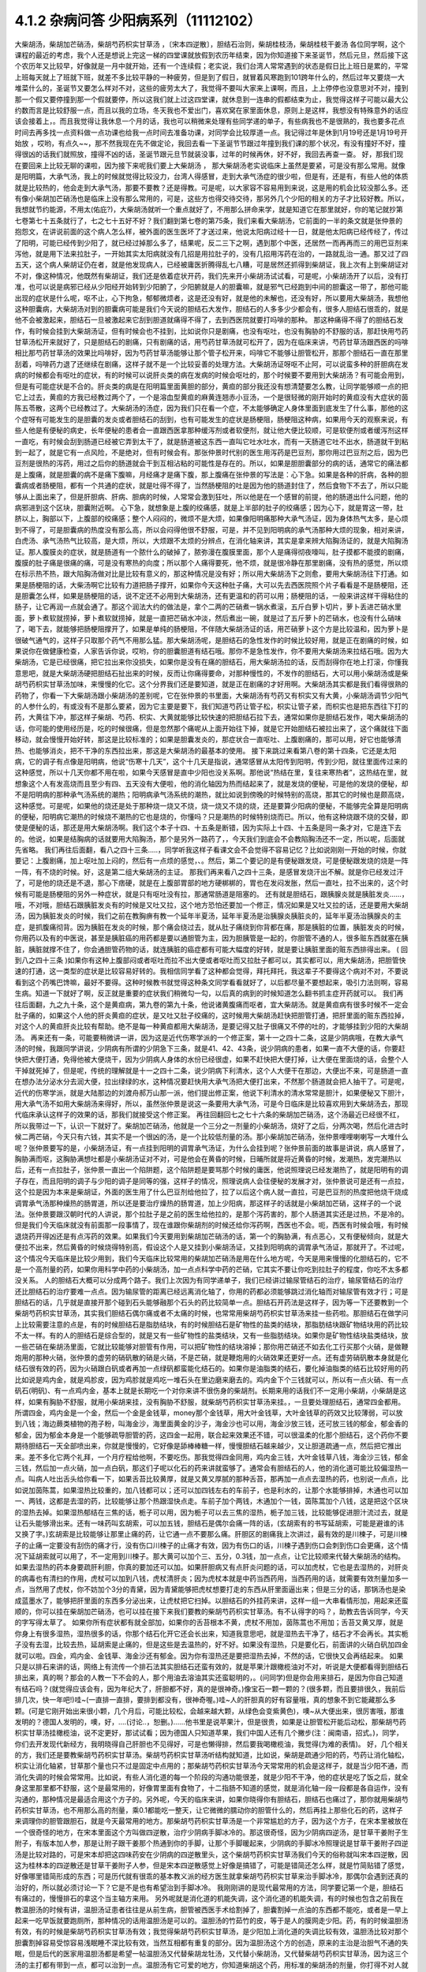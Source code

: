 4.1.2 杂病问答 少阳病系列（11112102）
=====================================

大柴胡汤，柴胡加芒硝汤，柴胡芍药枳实甘草汤 ，〔宋本四逆散〕，胆结石治则，柴胡桂枝汤，柴胡桂枝干姜汤
各位同学啊，这个课程的最近的考虑，我个人还是想说上完这一梯的四堂课就放假到农历年结束，因为你知道接下来圣诞节，然后元旦，然后接下这个农历年又比较早，好像就是一月中就开始，还有一个连续假；老实说，我们台湾人常常遇到的状态是假日比上班日是累的，平常上班每天就上了班就下班，就差不多比较平静的一种疲劳，但是到了假日，就冒着风寒跑到101跨年什么的，然后过年又要烧一大堆菜什么的，圣诞节又要怎么样对不对，这些的疲劳太大了，我觉得不要叫大家来上课啊，而且，上上停停也没意思对不对，撞到那一个假又要停撞到那一个假就要停，所以这我们就上过这四堂课，就休息到一连串的假都结束为止，我觉得这样子可能以最大公约数而言是比较舒服一点，而且以我的立场，冬天我也不爱出门，喜欢窝在家里面休息，原则上是这样，我想没有特殊意外的话应该会接着上，。而且我觉得让我休息一个月的话，我也可以稍微来处理有些同学递的单子，有些病我也不是很熟的，我也要多花点时间去再多找一点资料做一点功课也给我一点时间去准备功课，对同学会比较厚道一点。我记得过年是休到1月19号还是1月19号开始放 ，哎哟，有点久~~，那不然我现在先不做定论，我回去看一下圣诞节节跟过年撞到我们课的那个状况，有没有撞好不好，撞得很凶的话我们就照放，撞得不凶的话，圣诞节跟元旦节就装没事，过年的时候再休，好不好，我回去再查一查。
好，那我们现在要回来上比较无聊的课啦，因为接下来呢我们要上大柴胡汤 ， 那大柴胡汤老实说临床上虽然是要紧，可是没有那么常用。就像是阳明篇，大承气汤，我上的时候就觉得比较没力，台湾人得感冒，走到大承气汤症的很少啦，但是有，还是有，有些人他的体质就是比较热的，他会走到大承气汤，那要不要教？还是得教。可是呢，以大家容不容易用到来说，这是用的机会比较没那么多。还有像小柴胡加芒硝汤也是临床上没有那么常用的，可是，这些方也得交待交待，那另外几个少阳的相关的方子才比较好教。所以，我想就节约能源，不用太(佑庇?)，大柴胡汤就听一个重点就好了，不用那么拼命来学，就是知道它在那里就好，你的笔记就抄第七卷第七十五条就行了，七之七十五好不好？我们翻到第七卷的第75条，我们来看大柴胡汤，它前面的一半的条文就是张仲景的抱怨文，在讲说前面的这个病人怎么样，被外面的医生医坏了才送过来，他说太阳病过经十一日，就是他太阳病已经传经了，传过了阳明，可能已经传到少阳了，就已经过掉那么多了，结果呢，反二三下之啊，遇到那个中医，还居然一而再再而三的用巴豆剂来泻他，就是用下法来拉肚子，一开始其实太阳病就没有几招是用拉肚子的，没有几招用泻药在治的，一路就乱治一通。那又过了四五天，这个病人柴胡证仍在者，就是他发现病人，已经被庸医折腾得乱七八糟，可是居然还抓得到柴胡证，我上次有上到柴胡证对不对，像这种情况，他既然有柴胡证，我们还是依着症状开药，我们先来开小柴胡汤试试看，可是呢，小柴胡汤开了以后，没有打准，也可以说是病邪已经从少阳经开始转到少阳腑了，少阳腑就是人的胆囊嘛，就是邪气已经跑到中间的胆囊这一带了，那他可能出现的症状是什么呢，呕不止，心下拘急，郁郁微烦者，这是还没有好，就是他的未解也，还没有好，所以要用大柴胡汤，我想他这种胆囊病，大柴胡汤对到的胆囊病可能是我们今天说的胆结石大发作，胆结石的人多多少少都会有，很多人胆结石很乖的，就是他不会被激起来，胆结石一旦被激起来它刮到胆道就痛得不得了，去到西医院就要打吗啡的那种。
那这种痛得不得了的胆结石发作，有时候会挂到大柴胡汤证，但有时候会也不挂到，比如说你只是剧痛，也没有呕吐，也没有胸胁的不舒服的话，那赶快用芍药甘草汤松开来就好了，只是胆结石的剧痛，只有剧痛的话，用芍药甘草汤就可松开了，因为在临床来讲，芍药甘草汤跟西医的吗啡相比那芍药甘草汤的效果比吗啡好，因为芍药甘草汤能够让那个管子松开来，吗啡它不能够让胆管松开，那那个胆结石一直在那里刮着，吗啡药力退了还继续在剧痛，这样子就不是一个比较妥善的处理方法。大柴胡汤证呀呕不止阿，可以说蛮多种的肝胆病在发病的时候都会有呕吐的症状，有的时候可以说肝炎类的病在发病的时候会呕吐的，那个时候要不要用到大柴胡汤？有可能会用到，但是有可能症状是不合的。肝炎类的病是在阳明篇里面黄胆的部分，黄疸的部分我还没有想清楚要怎么教，让同学能够顺一点的把它上过去，黄疸的方我已经教过两个了，一个是溶血型黄疸的麻黄连翘赤小豆汤，一个是很轻微的刚开始时的黄疸没有大症状的茵陈五苓散，这两个已经教过了。大柴胡汤的汤症，因为我们只在看一个症，不太能够确定人身体里面到底发生了什么事，那他的这个症呀有可能发生的是胆囊的发炎或者胆结石的刮到，也有可能发生的症状是肠梗阻，肠梗阻这种病，如果用今天的观察来说，有些人他是有便秘的病史，长年便秘的患者会一直跟西医拿那种缓泻剂或者软便剂，就让他大便比较顺，可是软便剂或者缓泻剂这样一直吃，有时候会刮到肠道已经被它弄到太干了，就是肠道被这东西一直叫它吐水吐水，而有一天肠道它吐不出水，肠道就干到粘到一起了，就是它有一点风险，不是绝对，但有时候会有。那张仲景时代别的医生用泻药是巴豆剂，那你用过巴豆剂之后，因为巴豆剂是很热的泻药，用过之后你的肠道就会干到互相沾粘的可能性是存在的。所以，如果是胆胆囊部分的病的话，通常它的痛法都是上腹痛，就是胆囊的病不是痛下腹嘛，月经痛才是痛下腹，那上腹痛在张仲景的写法是：心下急。如果是各种的肝病，各种的胆囊病或者肠梗阻，都有一个共通的症状，就是吐得不得了，当然肠梗阻的吐是因为他的肠道封住了，然后食物下不去了，所以只能够从上面出来了，但是肝胆病、肝病、胆病的时候，人常常会激到狂吐，所以他是在一个感冒的前提，他的肠道出什么问题，他的病邪进到这个区块，胆囊附近啊。
心下急，就想象是上腹的绞痛感，就是上半部的肚子的绞痛感；因为心下，就是胃这一带，肚脐以上，胸部以下，上腹部的绞痛感；整个人闷闷的，微烦不是大烦，如果像阳明痛那种大承气汤证，因为身体热气太多，是心烦到不得了，可是胆囊病的热度没有那么高，所以会闷得他很不舒服，可是，并不见到阳明病的承气汤那种大烦的现象，相对来讲，白虎汤、承气汤热气比较高，是大烦，所以，大烦跟不太烦的分辨点，在消化轴来讲，其实是拿来辨大陷胸汤证的，就是大陷胸汤证。那人腹膜炎的症状，就是肠道有一个脓什么的破掉了，脓弥漫在腹膜里面，那个人是痛得彻夜嚎叫，肚子摸都不能摸的剧痛，腹膜的肚子痛是很痛的痛，可是没有寒热的向度；所以那个人痛得要死，他不烦，就是很冷静在那里剧痛，没有热的感觉，所以烦在标示热不热，跟大陷胸汤做对比是比较有意义的，那这种情况是没有好；所以用大柴胡汤下之则愈，要用大柴胡汤往下打通。如果是肠梗阻的话，大柴汤啊它比较有力道把肠子撑开，如果你今天这种肚子痛，大可以先去西医院照个片子看看是不是肠梗阻，还是胆囊怎么样，如果是肠梗阻的话，说不定还不必用到大柴胡汤，还有更温和的药可以用；肠梗阻的话，一般来讲这样干得粘住的肠子，让它再润一点就会通了。那这个润法大约的做法是，拿个二两的芒硝煮一锅水煮滚，五斤白萝卜切片，萝卜丢进芒硝水里面，萝卜煮软就捞掉，萝卜煮软就捞掉，就是一直把芒硝水冲淡，然后煮出一碗，就是过了五斤萝卜的芒硝水，也没有什么硝味了，喝下去，就能够把肠梗阻撑开了，如果是单纯的肠梗阻，不伴随大柴胡汤证的话，用芒硝萝卜这个方是比较温和，因为萝卜是很破气通气的，这样子只取那个药气不用那么猛。那大柴胡汤呢，是胆结石的急性发作的时候比较好用，就是正在剧痛的时候，如果说你在做健康检查，人家告诉你说，哎哟，你的胆囊胆道有结石哦。那你不是急性发作，你不要用大柴胡汤来拉结石哦。因为大柴胡汤，它是已经很痛，把它拉出来你没损失，如果你是没有在痛的胆结石，用大柴胡汤拉的话，反而刮得你在地上打滚，你懂我意思吧，就是大柴胡汤硬把胆结石扯出来的时候，反而让你痛得要命，对那种慢性的，不发作的胆结石，大可以用小柴胡汤或是柴胡芍药枳实甘草汤加味，来慢慢的化它。这个分界我们还是要知道，就是正在剧痛的才好用啊。大柴胡汤其实都是我们看得很熟的药物了，你看一下大柴胡汤跟小柴胡汤的差别呢，它在张仲景的书里面，大柴胡汤有芍药又有枳实又有大黄，小柴胡汤调节少阳气的人参什么的，有或没有不是那么要紧，因为它主要是要下，我们知道芍药让管子松，枳实让管子紧，而枳实也是把东西往下打的药，大黄往下冲，那这样子柴胡、芍药、枳实、大黄就能够比较快速的把胆结石拉下去，通常如果你是胆结石发作，喝大柴胡汤的话，你可能的使用经历是，吃的时候很痛，但是忽然那个痛呢从上面开始往下掉，就是它开始胆结石被拉出来了，这个痛就往下面移动，就会慢慢开始好转，那这是比较标准的；如果是胆囊发炎的，那症状合一直呕吐、上腹剧痛的，那可以用，好它也能够清热、也能够消炎，把不干净的东西拉出来，那这是大柴胡汤的最基本的使用。
接下来跳过来看第八卷的第十四条，它还是太阳病，它的调子有点像是阳明病，他说“伤寒十几天”，这个十几天是指说，通常感冒从太阳传到阳明，传到少阳，就往里面传过来的这种感觉，所以十几天你都不用在啦，如果今天感冒是直中少阳也没关系啊。那他说“热结在里，复往来寒热者”，这热结在里，就想象这个人有发高烧而且至少有四、五天没有大便啦，他的消化轴因为热而结起来了，就是发烧的便秘，可是他的发烧的便秘，却不是阳明病的那种承气汤系统的潮热；阳明病承气汤系统的潮热，就比如说到傍晚的时候特别的高烧，那其它的时候也是颇高烧，这种感觉。可是呢，如果他的烧还是处于那种烧一烧又不烧，烧一烧又不烧的烧，还是要算少阳病的便秘，不能够完全算是阳明病的便秘，阳明病它潮热的时候烧不潮热的它也是烧的，你懂吗？只是潮热的时候特别烧而已。所以，他有这种烧跟不烧的交替，即使是便秘的话，那还是用大柴胡汤啊。我们这个本子十四、十五条是断错，因为实际上十四、十五条是同一条才对，它是连下去的。他说，如果是结胸病的话就要用大陷胸汤，那个是另外一路药了，，今天我们到底会不会教陷胸汤还不一定，所以呢，后面就先省略。
我们再往后面翻，看八之四十三条…..，同学听我这样子看课文会不会觉得不容易记忆？比如说刚刚一开始的时候，你就要记：上腹剧痛，加上呕吐加上闷的，然后有一点烦的感觉，、。然后，第二个要记的是有便秘跟发烧，可是便秘跟发烧的烧是一阵一阵，有不烧的时候。好，这是第二组大柴胡汤的主证。
那我们再来看八之四十三条，是感冒发烧汗出不解。就是你已经发过汗了，可是他的烧还是不退，那心下痞硬，就是在上腹部胃部的地方硬梆梆的，胃也在发闷发胀，然后一直吐，拉不出来的，这个时候有可能是肠梗阻的另外一种症状，就是只有呕吐没有拉，那通常肠道是阻塞的。
还有就是胆结石，跟胰腺炎就是胰脏发炎……，哦，不对哦，胆结石跟胰脏发炎有的时候是又吐又拉，这个地方恐怕还要加一个修正，情况如果是又吐又拉的话，还是要用大柴胡汤，因为胰脏发炎的时候，我们之前在教胸痹有教一个延年半夏汤，延年半夏汤是治胰腺炎胰脏炎的，延年半夏汤治胰腺炎的主症，是抓腹痛彻背。因为胰脏在发炎的时候，那个痛会绕过去，就从肚子痛绕到你背都在痛，那是胰脏的位置，胰脏发炎的时候，你用药以及有的中医说，甚至是胰脏癌的用药都是要以通胆管为主，因为胆胰管是一起的，你胆管不通的人，很多赃东西就塞在胰脏，胰脏就撑不住了，你会通胆管药物的话，就连胰脏的癌症都有可能大幅度的好转，就是要让胰脏里面的赃东西排得出来。
( 回到八之四十三条 )如果你有这种上腹部闷或者呕吐而拉不出大便或者呕吐而又拉肚子都可以，其实都可以，用大柴胡汤，把胆管快速的打通，这一类型的症状是比较容易好转的。我相信同学看了这种都会觉得，拜托拜托，我这辈子不要得这个病对不对，不要说看到这个药嘴巴馋嘛，最好不要得。这种时候教书就觉得这种条文同学看看就好了，以后都尽量不要想起来，吸引力法则啊，容易生病。知道一下就好了啊，反正就是重要的症状我们稍微勾一勾，以后真的病到的时候知道怎么翻书抓主症开药就可以。
我们再往后面翻，九之九十条，这个是黄疸病，第九卷的第九十条，他说诸黄腹痛而呕者，宜大柴胡汤。就是黄疸病有很多时候不一定会肚子痛的，如果这个人他的肝炎黄疸的症状，是又吐又肚子绞痛的，这时候用大柴胡汤赶快把胆管打通，把肝里面的赃东西拉掉，对这个人的黄疸肝炎比较有帮助。绝不是每一种黄疸都用大柴胡汤，是要记得又肚子很痛又不停的吐的，才能够挂到少阳的大柴胡汤。
再来还有一条，可能要稍微讲一讲，因为这是近代伤寒学派的一个修正案，第十一之四十二条，这是少阴病哦，在教大承气汤的时候，我跟同学讲说，少阴病有所谓的少阴急下三条，就是41、42、43条，说少阴病的患者，如果一直不大便的话，你要赶快把大便打通，免得他被大便烧干，因为少阴病人身体的水份已经很虚，如果不赶快把大便打掉，让大便在里面烧的话，会整个人干掉就死掉了，但是呢，传统的理解就是十一之四十二条，说少阴病下利清水，这个人大便干在那边，大便出不来，可是肠道一直在想办法分泌水分去润大便，拉出绿绿的水，这种情况要赶快用大承气汤把大便打出来，不然那个肠道就会把人抽干了。可是呢，近代的伤寒学派，就是大陆那边的刘渡舟郝万山那一派，他们提出修正案，他说下利清水的清水常常是胆汁，如果便秘又下胆汁，用大承气汤不如用大柴胡汤来得好，所以，虽然张仲景是说这一条要用大承气汤，可是今日临床是比较喜欢用到大柴胡汤去，那现代临床承认这样子的效果的话，那我们就接受这个修正案。
再往回翻回七之七十六条的柴胡加芒硝汤，这个汤最近已经很不红，所以我带过一下，认识一下就好了。柴胡加芒硝汤，他就是一个三分之一剂量的小柴胡汤，烧好了之后，分两次喝，然后化进古时候二两芒硝，今天只有六钱，其实不是一个很凶的汤，是一个比较低剂量的汤。那小柴胡加芒硝汤，张仲景哩哩喇喇写一大堆什么呢？张仲景要写的是，小柴胡汤证，有一点挂到阳明的调胃承气汤证，为什么会挂到呢？张仲景前面的故事是讲说，病人感冒了，胸胁满而呕，这胸胁满想吐都是小柴胡汤证对不对，可是他会在黄昏的时候，日晡所就是将近黄昏的时候，发潮热，发完潮热以后，还有一点拉肚子，张仲景一直出一个陷阱题，这个陷阱题是要骂那个时候的庸医，他说照理说已经发潮热了，就是阳明有的调子存在，而且阳明的调子与少阳的调子是同等的强，这样子的情况，照理说病人会往便秘的发展才对，张仲景说可是还有一点拉，这个拉是因为本来是柴胡证，外面的医生用了什么巴豆剂给他拉了，拉了以后这个病人就一直拉，可是巴豆剂的热度把他烧干烧成调胃承气汤那种燥热的肠胃道，所以还是要治疗燥热的肠胃道，加上少阳病，那这样子的话就是小柴胡加芒硝，这样子的一个说法。张仲景要跟汉朝时代的人讲说，那个拉肚子是之前的医生给他拉的，是那个泻药害的，那个人肠道其实还是过热，不是冷的。但是我们今天临床就没有前面那一段事情了，现在谁跟你柴胡剂的时候还给你泻药啊，西医也不会。呃，西医有时候会哦，有时候退烧药开得凶还是有点泻药的效果。如果我们今天要用到柴胡加芒硝汤的话，第一个的胸胁满，有点恶心，又有便秘倾向，就是大便拉不出来，然后黄昏的时候烧得特别高，假设这个人是又挂到小柴胡汤证，又挂到阳明病的调胃承气汤证，那就开了。不过呢，这个情况今天临床是比较少用到，我们今天临床比较常用的柴胡加芒硝汤是用在什么地方呢，今天是用来慢慢的化胆结石的，它不是一个高剂量的药，如果你用科学中药的小柴胡汤，加一点点科学中药的芒硝，它其实不要让你吃到拉肚子的程度，你吃不太多都没关系。
人的胆结石大概可以分成两个路子。我们上次因为有同学递单子，我们已经讲过输尿管结石的治疗，输尿管结石的治疗还比胆结石的治疗要难一点点。因为输尿管的距离已经远离消化轴了，你用的药都必须能够跳过消化轴而对输尿管有效才行；可是胆结石的话，几乎就是直接开那个碰到石头能够融那个石头的药比较简单一点。胆结石开药法是这样子，因为等一下还要教到一个柴胡芍药枳实甘草汤，其实我们胆结石偶尔痛或者不太痛的时候，也常常用柴胡芍药枳实甘草汤来挂一些药啦。那胆结石在做学问上比较需要注意的点是，有的时候胆结石是脂肪结块，有的时候胆结石是矿物性的盐类的结块，那脂肪结块跟矿物结块用的药比较不太一样。有的人的胆结石是综合型的，就是又有一些矿物性的盐类结块，又有一些脂肪结块。如果你是矿物性结块盐类结块，放一些芒硝在柴胡汤里面，它就比较能够对胆管有作用，可以把矿物性的结块溶掉；那你用芒硝还不如去化工行买那个火硝，是做鞭炮用的那种火硝，张仲景的虚劳的硝矾散的硝是火硝，不是芒硝，就是鞭炮用的火硝效果还更好一点。还有虚劳硝矾散本身就是化结石很有效的药，因为火硝跟白矾或者再加一点绿矾都蛮能化结石的。如果你是油脂类的结石，要化掉油脂类的结石比较好用的药比如说是鸡内金，就是鸡胗皮，因为鸡胗就是鸡吃一堆石头在里边磨来磨去的。鸡内金下个三钱就可以，所以有一点火硝、有一点矾石(明矾)、有一点鸡内金，基本上就是长期吃一个对你来讲不很伤身的柴胡剂。长期来用的话我们不一定用小柴胡，小柴胡是这样，如果有胸胁不舒服，就用小柴胡来挂，没有胸胁不舒服，就柴胡芍药枳实甘草汤来挂。，一旦要处理胆结石，通常四金都用。所谓四金，鸡内金是一个金，然后一个金是金钱草，money那个金钱草，用大叶金钱草，大叶金钱草的药效又比较薄弱，可以放到八钱；海边蕨类植物的孢子粉，叫海金沙，海里面黄金的沙子，海金沙也可以用，海金沙放三钱，还可放三钱的郁金，郁金香的郁金，因为郁金本身是一个能够疏导胆管的药，这四金一起用，联合起来效果还不错，可以很温柔的化那个胆结石，这个药你不要期待胆结石一天全部喷出来，你就是慢慢的，它好像是舔棒棒糖一样，慢慢胆结石越来越少，又让胆道疏通一点，然后把它推出来。差不多化它两个礼拜，一个月疗程给他啊，不要吃伤。那我觉得四金同用，鸡内金三钱，大叶金钱草八钱，海金沙三钱，郁金三钱，然后加一点火硝，加一点白矾，那这们子呢以化石的药来讲就蛮够了。通常会有胆结石的人，他的消化道可能比较偏湿热一点。叫病人吐出舌头给你看一下，如果舌苔比较黄厚，就是又黄又厚腻的那种舌苔，那再加一点点去湿热的药，也别说一点点，比如说加茵陈蒿，如果湿热比较重的，加八钱都可以；还可以加四钱左右的车前子，也是利水的，让那个水能够排掉，木通也可以加一、两钱，这都是去湿的药，比较能够让那个热跟湿快点走。车前子加个两钱，木通加个一钱，茵陈蒿加个八钱，这是把这个区块的湿热去掉。如果湿热郁结在三焦的话，栀子可以用，因为栀子可以去三焦的湿热，栀子加三钱，比较能够促进胆汁流过去，就是让石头能够滑出来。还有一味药叫玄胡索，可以加五钱，胆结石是偶尔会痛一阵的话，(玄胡索有的书写延胡索，可能是避谁的讳又换了字。)玄胡索是比较能够让那里止痛的药，让它通一点不要那么痛。肝胆区的剧痛我上次讲过，最有效的是川楝子，可是川楝子的止痛一定要没有刮伤的痛才行，没有伤口川楝子的止痛才有效，因为有伤口的话，川楝子遇到伤口会刺到伤口会更痛，这个情况下延胡索就可以用了，不一定用到川楝子。那大黄可以加个三、五分，0.3钱，加一点点，让它比较顺来代替大柴胡汤的结构。如果去湿热的药本身要疏肝利胆，你真的要加还可以加。如果肝胆病又有点肝炎问题的话，可以加虎杖，它也是去湿热的，对肝炎的病毒也有清扫的作用，虎杖可以加到八钱，虎杖清肝炎；因为虎杖本就是中药当西药用，当西药用的话，就需要有效剂量加多一点，当然用了虎杖，你不妨加个3分的青黛，因为青黛能够把虎杖想要打走的东西从肝里面逼出来；但是三分的话，那锅汤也是染成蓝墨水了，能够把肝里面的东西多分泌出来，让虎杖把它扫掉。以胆结石的外挂药来讲，这样一组一大串看情形加，用起来还蛮顺的，你可以挂在柴胡加芒硝汤，也可以挂在接下来我们要教的柴胡芍药枳实甘草汤。有不认得字的吗？，助教去告诉同学，今天的字写得太草了。
如果你所有症状都有就全部加，如果你的舌苔根本不黄，虎杖不用加，茵陈蒿也不用加；舌苔又黄又厚，就是你身上有很多湿热，湿热很多的话，你那个结石化开它还会长出来，知道我意思吧，就是湿热去干净了，结石才不会再长。其实栀子没有去湿，比较去热，延胡索是止痛的，但是这些是去温热的，好不好。如果没有湿热，只是要化石，前面讲的火硝白矾加四金就可以啦。四金，鸡内金、金钱草、海金沙还有郁金。因为你有湿热还是要把湿热去掉，不然的话，它很快又会再结起来。
如果只是以排石来讲的话，网络上有流传一个排石法其实胆结石还蛮有效的，就是苹果汁跟橄榄油对不对，听说是大便都看得到胆结石排出来，真的啊？那会的人教一下不会的人，那个用油去溶油其实还蛮聪明的，。(问同学)但是你会用来排石，是因为你自己知道有结石吗？(就觉得应该会有，因为年纪大了，肝胆都不好，真的是很神奇。)像宝石一颗一颗的？(很多颗，而且要排很久，我前后排几次，快一年吧!)哇~(一直排一直排，要排到都没有，很神奇喔。)哇~人的肝胆真的好有容量哦，真的想象不到它能藏那么多颗。(可是它刚开始出来很小颗，几个月后，可能比较松，会越来越大颗，从绿色会变紫黄色)，噢~从大便出来，很厉害哦，那谁发明的？德国人发明的，噢，好，….(讨论..，恕删。)……他书里是说苹果汁，但是很贵，如果是让胆管松开能后动松，那柴胡芍药枳实甘草汤挂橄榄油，说不定更好，那试试看；因为德国人只知道苹果，我们中国人还有几个撇步(注：闽南语，招式。)，同学，你们去开发现代新经方，我明晓得自己肝胆也不见得好，可是也懒得排，然后要我喝橄榄油，我觉得(为难的表情)。
好，几个相关的方，我们还是要教柴胡芍药枳实甘草汤。柴胡芍药枳实甘草汤听结构就知道，比如说，柴胡是疏通少阳的药，芍药让消化轴松，枳实让消化轴紧，甘草那个量也只不过是固定中点用的；那柴胡芍药枳实甘草汤今天常常用的机会是这样子，就是当少阳不通，而消化失调的时候会常常用。比如说，有些人消化道的每一个阶段的沟通功能很差，就是少阳不干净，他的症状是吃了饭之后，就全身这里那里都不舒服，这个是最常用的，好像胃里面有食物了，十二指肠不知道的感觉，就是消化轴一段一段都是各自运作，没有沟通的，那种情况是最适合用这个方子的。另外呢，今天的临床来讲，如果你晓得你有胆结石，胆结石也痛过了，那你就用柴胡芍药枳实甘草汤，也不用那么高的剂量，乘0.1都能吃一整天，让它微微的臑动你的胆管什么的，然后再挂上那些化石的药，这样子来调理你的胆管跟胆石，就是今天最常用的地方。那柴胡芍药枳实甘草汤是一个非常尴尬的方子，因为这个方子，在宋本里被放在一个很奇怪的地方，在宋本里面这个方叫做四逆散，治疗少阴病手脚冰冷的。那这很奇怪，因为少阴病四逆汤，是甘草干姜附子生附子，有版本加人参，那是让附子跟干姜那个热通到你的手脚，让那个手脚暖起来，少阴病的手脚冰冷照理说是甘草干姜附子四逆汤是比较对路的，可是宋本却把这四味药安在少阴病的四逆散里头，这个柴胡芍药枳实甘草汤我们今天的俗称就叫宋本四逆散，因这为桂林本的四逆散还是甘草干姜附子人参，但是宋本四逆散感觉上好像是搞错了，可能是错简还怎么样，就是竹简贴错了感觉，好像哪里错简形成的东西；可是历代就有很乖的基本教义派的经方医生就拿柴胡芍药枳实甘草来治手脚冰冷，那偶尔会遇到还真的治好的，所以就必须讨论一下？它是不是也有希望治到手脚冰冷。
我刚刚讲的是现代最常用的方法，同学要记第一个是，胆结石有痛过的，慢慢排石的拿这个当主轴方来用。
另外呢就是消化道的机能失调，这个消化道的机能失调，有的时候也包含之前我在教温胆汤的时候有讲，温胆汤证患者往往是从前生病，胆管被西医手术给割掉了，胆囊割掉一点油的东西都不能吃，或者是一早上起来一吃早饭就要跑厕所，那种情况的话用温胆汤是可以的。温胆汤的竹茹竹的皮，等于是人的膜网走少阳。药，有的时候温胆汤有效，有的时候是柴胡芍药枳实甘草汤有效；我觉得柴胡芍药枳实甘草汤，是少阳加上消化道的失调比较有效，温胆汤比较对那个胆囊割掉容易受惊容易浅眠睡不深比较有效，当然互相都有重复的部分。因为温胆汤这个方的创造，原来的主治是治胆气不通的失眠，但是后代的医家用温胆汤都是希望一帖温胆汤又代替柴胡龙牡汤，又代替小柴胡汤，又代替柴胡芍药枳实甘草汤，因为这三个汤的主打都有带到一点，都可以治到一点。温胆汤有它可爱的地方，你知道柴胡这个药，用标准的柴胡汤的剂量，你打得不对人就血虚了；可是温胆汤你长年累月吃你吃不伤，竹皮还是比较温和，所以后代的医生会想让温胆汤来代替柴龙牡，代替小柴是情有可能的啦。如果回到古方，确确实实消化轴的机能讯息失调，标准方还是柴胡芍药枳实甘草汤。
这个汤啊在古书里头怎么用的？先看到第五卷的四十一条。第五卷是伤风病，就是被风吹伤的病，这个风呢如果吹伤到你的少阳，少阳经就会被风气纠结起来，那不是感冒，但是用方还是用少阳的方，他这一条前半段是说你被风吹了，头痛、多汗又怕风，腋下痛，转一转身更难过，脉又浮弦，又跳得很快，这是风邪直接打到你的肝了，肝被风吹伤，是用小柴胡汤从少阳把吹到肝的风邪拉出去；如果留于腑，就是风邪吹到肝之后，这个肝有的时候会有点狡猾，就像我爸爸一样，我爸爸在管医院，当年在那个医政处的时候，每次有记者来采访什么丑闻，就找一个同事说，你很能干你去挡!抓着他手下人丢出去当炮灰，肝有时候会说我不要受邪，就把胆抓出来挡，就会把邪气逼到胆那边让胆去吃苦受罪，那风邪被肝踢到胆，让胆接受，就会留于胆腑，留于腑就是被肝踢到胆那边去了；这时候就会口苦、呕逆、腹胀、嘴巴苦，发恶心，肚子发账，而且擅叹息，胆囊病的柴芍枳草汤证，那人很容易( 唉～)会深深的叹一口气，所以如果你发现自己是莫名其妙的很喜欢这样的（唉～），就像我们家莹莹从前那个男朋友，非常能干，他看莹莹是百般不顺眼，每次看着这个女生，看看她五分钟就（唉～），我觉得他已经，因为他对他女朋友不满已经弄到胆受伤了，那我觉得就有这个主证，就消化轴的不调，加上很容易想要叹气，那主证就齐全了，就可以煮柴胡芍药枳实甘草汤，把胆气顺一顺。
另外呢，比较标准的少阳腑病，我们跳过来看第十卷少阳篇的第五条说，少阳病啊，本来感冒传到少阳了，他说气上逆，就是少阳病的人都有点发恶心，现在是胁下痛，身体侧面发痛，而且严重的时候会呕吐，这种胁下剧痛，一直要呕吐的感觉，不见得是小柴胡，其实柴胡芍药枳实甘草汤也可以看成小柴胡的加减没有关系；但是小柴胡汤的柴胡证是挂到三焦、淋巴，沿着胆经挂到耳朵旁边，然后挂到人的脑下垂体下视丘，所以柴胡证的感觉是比较感觉少阳经在病，就是一阵发烧啊然后什么胸胁侧面不舒服。可是如果胸胁侧面的痛，不舒服的感觉已经是到中间轴的那种不舒服了，而发烧感已经没有那么明显了，那可能已经归并到少阳腑这边来了，已经到中间轴了；这个时候，就用柴胡芍药枳实甘草汤，比较作用在中间轴，只是大概讲一讲，因为这一条临床上面很少用到。因为这条刚好也是桂林本独有的条文，所以也是民国初年才出土的，本来宋本四逆散是治手脚冰冷的，可是柴胡芍药枳实甘草汤，到底能不能治手脚冰冷呢？我想标准的少阴病的手脚冰泠，不能用。那个是身体没有阳气，所以要附子干姜补阳气才会暖回来的，那个不算。但是有一种手脚冰冷，是肝胆之气郁结，造成气不通的手脚冰冷，那个是有用的。那肝胆之气郁结的手脚冰冷，首先他的脉大概左右手的脉都还蛮弦的，就是弦脉是少阳脉，就是你手脚冰冷是弦脉；然后呢，你手脚冰冷吃了标准的方，比如说四逆汤或者是当归四逆汤都没有好转，那你就要想手脚冰冷可能是肝胆之气郁结造成的手脚冰冷，这时候吃宋本四逆散就会有效。它把闷住的肝胆之气疏导之后就会有效。当然整个柴胡系的药，什么小柴胡汤呀，柴胡芍药枳实甘草汤呀，或者是柴胡龙骨牡蛎汤呢，今天的临床常常会治到男人的性无能，就是说肝胆之气郁结了，整个气就憋在那边卡住了，所以男人那方面的功能就不行了。所以如果你遇到男人性功能的问题，如果他的肾脉很虚的话，你可以补肾，他的脉是一片弦脉的话，那可能是肝胆之气郁结，经络不通造成的，这样的比例还不算少，所以姑且说一说。气郁造成的手脚冰冷呢，可能不是单纯的发冷，在发冷的里面你会感觉有发麻或发痛的感觉，就是微微的有一点麻痛的感觉，如果有麻痛的感觉，你就要把一下，哎哟，这个脉是不是偏弦，如果是的话，就用宋本四逆散来疏胆肝之气，那手脚冰泠比较容易好起来。
接下来我还想教两个方，可是时间上面有一点小尴尬，还是少阳的方，就是柴胡桂枝干姜汤跟柴胡桂枝汤这两个方。上课时间还剩五分钟，我教这两个方可能用到十几分钟(生…)没关系的意思的是可以下课还是可以继续？讲完好了，今天把少阳的部分解决掉的话，我下个礼拜就可以从咳嗽篇开始教，大家就会觉得比较轻松。
柴胡桂枝汤之前我在教更年期的时候有抄过方了，那柴胡桂枝汤呢就是柴胡汤跟桂枝汤开在一起要把重复的药拿掉，对不对，就是什么甘草有两倍、生姜有两倍、红枣有两倍，那就放一分就好了，这个是柴胡桂枝汤。那柴胡桂枝汤，它的剂量没有到柴胡桂枝干姜汤那么高，比如说柴胡桂枝干姜汤一碗的柴胡是八钱的话，那柴胡桂枝汤的一碗的柴胡只有到四钱，就是剂量要减半。柴胡桂枝干姜汤的结构没有那么往少阳，而是有一点厥阴。怎么讲呢，张仲景的药法一直有一个两面性，就是如果你感冒，是又有少阳病又有太阳病，你可能会柴胡汤跟桂枝汤同用，就是少阳又有怕冷的现象，那你加点桂枝，就是又走少阳又走太阳嘛。可是，换个角度来讲，张仲景的厥阴病的方常常是以桂枝为主轴的，我们说过桂枝能把风气疏散，所以它等于是一个疏导厥阴的药，当一个方子里面又有柴胡又有桂枝，以后代医派的思考，会觉得有柴胡又有桂枝的药是又走少阳又走太阳。，可是如果我们回归到张仲景的药法，有柴胡又有桂枝的药就可能是又走少阳又走厥阴，认知上是不一样，就是两种观念同时存在，并存不悖并没有太大的矛盾，有的时候用到这个面向，有的时候用到那个面向。我先大概的说一下柴胡桂枝汤这个结构，它的作用比较是疏导肝气，而需要疏导的肝气它所呈现的现象，主要是胸口胁肋的梗痛，或者是手脚的酸痛，就是手脚酸，酸到一直要甩手甩腿的酸，很可能是肝气郁结的酸，那种要用柴胡桂枝汤。柴胡桂枝干姜汤呢，它的作用范围是相当偏向中轴的，就是柴胡桂枝汤固然有梗痛的感觉，就是肝气梗到那种痛感，可是柴胡桂枝干姜汤能够挂到的临床现象常常是，真的在身体这个地方有结块。比如开始有肝癌或者是肝硬化，肝胆之气的郁结开始要转肝硬化或者是转癌症的时候，就常常会过到柴胡桂枝干姜汤的证，所以柴胡桂枝汤比较是疏导外开的，那柴胡桂枝干姜汤的疏导比较是打内战的，这大范围的认识先有。
我们先来看大家比较不熟的柴胡桂枝干姜汤，比较打内战的这个。先翻到八之二十六条，天啊，我是不能嫌你们翻得慢，连我都翻来翻去找不到。
他说伤寒五六日，感冒有一阵了，已发汗而复下之，被庸医发过汗又被庸医拉过肚子，那是什么意思呢？发了汗可能人虚一点，拉了肚子就又更虚一点，然后他的症状他说胸胁满微结，那「满」
在伤寒论里可以念闷，整个胸口肋骨发闷，有一点微结。这个微结如果以临床主症来讲的话，常常西医的检测是验得到有肝癌或者是肝硬化。以中医来讲，就是可以摸得到上腹部哪里有突突的块状这种感觉。那小便不利，其实小便不利哦，没有那么的严重；那渴而不呕，渴而不呕的话就是依照小柴胡汤加减法。那柴胡桂枝干姜汤，一旦有不呕但是口渴的话，张仲景的药法就是去半夏加瓜蒌根，所以里面有瓜蒌根，瓜蒌根可以让胃比较清凉比较滋润。但头汗出往来寒热，但头汗出的意思就是人的三焦是不通的，那三焦淋巴这边被邪气塞住不通的时候，人的这一块，脖子以下都出不了汗；脖子以上出得了汗，是因为脖子以上是诸阳之会，六条阳经都上头，所以还有力道出汗；脖子以下三焦水道闷住了，所以就出不了汗的，所以需要用到瓜蒌根一个凉润的角度，跟着柴胡去开三焦。那往来寒热心烦者，他说此未解也，宜柴胡桂枝干姜汤。这个方子呢，简单来说，有柴胡，有甘草，这是柴胡汤结构会有的，那看看别的部分，柴胡桂枝同用在这里呢，桂枝也不是在打什么太阳病，柴胡加桂枝的时候，那个力道会有一点偏到厥阴去，就是说这个方子因为有桂枝，它的药效会从肝脏连到胆这个地方，就是有挂到肝那边。这边瓜蒌根四两跟干姜二两，今天临床用的话，瓜蒌根跟干姜差不多，因为我们今天人脾胃比较虚，瓜蒌根太凉了，干姜要暖回来。那牡蛎二两，牡蛎壳是用来治疗身体里面哪里有结块结坨比较有用的药物，这样的药物结构它在治什么呢？看张仲景这个主症，后代伤寒的研究者说，这个人的体质是胆热脾寒的体质，就他的胆经少阳区还是热的，可是他的脾胃脾脏已经寒掉了。所以瓜蒌根是可以去胃热的，可是干姜是暖脾的，什么样的人会胆热而脾寒，甚至可以说是胃热而脾寒呢？，(老师，你说胆热还是胃热？)胆跟胃都偏热，因为黄芩跟柴胡是清胆热的，瓜蒌根是消胃热的，可是干姜是暖脾的，好像有一点矛盾，好像消化轴的某一个部分还在热，可是有一个部分已经冷掉了，这样的情况。近代其实这个方子本来很不红的，桂枝柴胡干姜汤在中医的医疗史上，已经几百年大家都很少用了，一直到近代，应该是北京那里吧，有一天陈慎吾老教授对刘渡舟老教授说了一句话，他说柴胡桂枝干姜汤，应该可以治少阳病而带阴症急转，就是少阳病的结构开始往三阴病掉下去，其实少阳病往三阴病掉的情况是很多的，如果你对到今天的疾病，什么时候它的主症才会出现呢？从脂肪肝转肝硬化的时候，从B肝变成肝癌的时候就会出现，就是所谓的少阳病开始要转阴证，如果我们用陈慎吾老教授的阴证机转来说的话，通常少阳病的主症框，肝胆不好的人总是有点发恶心，胸胁闷不舒服，脉偏弦也是通常会有的；要开始转阴要大坏的时候，通常会有几个情况出现，第一个是大便拉稀，小便不利，脾胃吸收水的能力不好，这个少阳病他大便拉稀小便不利，或者是胁痛，开始会胁肋痛会往背后绕过去，就是胁痛往背后绕。另外一个就是常常肚子闷闷胀胀，这样的情况出现的时候，当然还有有形的或者是西医检验得到的这个地方有结块，肝硬化或者癌细胞。这个方被陈慎悟这样讲了一下，后来他们的子弟兵就用得比较多了，那用得多了之后，我不敢讲这个方可以治肝癌，但是这个方真的有治好过肝癌的，就是肝癌它的主症刚好就是胸胁不舒服，大便偏稀，小便偏少，肚子闷闷的，刚好主症框完全都合到。 这个故事是这样，那个得肝癌的人自己也是中医，什么打肿瘤的中药都吃过都治不好，然后遇到一个经方的学习的，跟他讲你这个主症框适合柴胡桂枝干姜汤，然后吃吃就好。我没有说这个汤能治肝癌，肝癌的主症能够合到的时候，那就要好好的用，那肝硬化也是，刚好合到的时候，那点牡蛎壳还是能把硬块化掉的，如果你肚子一直拉稀，干姜可以放多一点是可以的。临床来说，AB型肝炎都常常挂这个汤证，你得A型肝炎、B型肝炎，感觉一下身体，就比较有这个感觉了。A型肝炎如果只用小柴胡汤可能会   爆肝，但是这个汤就温很多，比较温润一点。当然胁痛绕背如果是胰脏胰腺炎的话，比较偏大柴胡或者是延年半夏汤，姑且不论。像AB型肝炎常常会有的胁痛，口苦，然后怎么样呢，口干又拉肚子，渴而不呕；又口干又拉肚子，然后胁痛口苦，这个症状全了就可以用，所以对于肝要坏掉的那一段时间，这个方子是很重要的哦；如果没有用好这个方子的话，再下一个阶段可能就肝硬化、肝癌、腹水啊，开始变得严重了，所以这个方子这种地方好用。
还有临床上面的好用，比如说有一些糖尿病的患者刚好挂这个主症框，这是口苦、口渴，胸胁闷痛、口干，然后又小便少，就是口干又拉肚子，如果糖尿病刚好挂到的话，那糖尿病就从少阳治，还蛮好用的，那挂不到不用啦。还有什么时候会容易挂到，就是乳房的乳腺炎，或者是胸膜炎有时候会挂到，胸膜炎就的痛到咳都不敢咳嗽的，那个时候常常挂到这个汤证，柴胡剂本来就是治胁骨治胸还蛮行的。当然乳腺炎是这样子，女生如果是乳房的发炎，乳腺炎的第一个方通常是葛根汤，挂阳明的多，因为阳明经刚好从乳房上经过，然后才去想柴胡剂，如果都挂到葛根汤证，那葛根汤就治好了，然后再从柴胡，再不行才会想到什么消炎药，乳腺炎常常是感冒的那个阳明病或者少阳病的发炎，还不用用到消炎的药，这是今天我们发现很好用的柴胡桂枝干姜汤。
它前面一条就是柴胡桂枝汤，柴胡桂枝汤剂量就比较少，前面的八至二十五条的柴胡桂枝干姜汤不难理解，它在讲有一点太阳病又有一点少阳病，所以柴胡汤跟桂枝汤合用。感冒一段时间了，发烧有一点怕冷，那少阳病往来寒热并不强调怕冷，有一点怕冷就还有一点麻黄桂枝证，但是通常太阳跟少阳合病纠结的时候，会肢节烦疼，就是手脚酸得很不舒服，不是麻黄汤证的酸痛，而是酸烦，就是酸得你好想好想甩手，好想踹你的脚；，可以说是肝气郁结的病，今天有一种病叫什么不安腿综合证，你们听过没有？这个人拼命想要抖腿。这样想，如果腿有一点隐隐发酸的感觉，那是柴胡桂枝汤；那肢节烦疼也有人把它解释成肝气传痛的那种肋骨突然刺痛的感觉，那也可以。心下支结，这里写心下支结，可是柴胡桂枝汤比较没有对到消化道附近的脏器结块的问题，刚刚讲的柴胡桂枝干姜汤比较有，把它当作是胸口撑痛，就是上腹部有撑痛，比较是感觉，不必真的有结块；然后外证未去，所谓外证未去，还有太阳病的怕风怕冷，那这是一个标准的太阳病跟少阳病纠结在一起的，用柴胡桂枝汤，这不会很难理解。还有一条条文先看这条文再回来综合的讲，我们跳到前面风病篇的五至四十五条，它有一个风邪乘肾，就是说不是感冒，可是吹风吹得太多风，风邪钻进来搅到你的肾的时候，也是用柴胡桂枝汤。那风邪乘肾，它是怎么说，就是肾脏被风邪揪住的时候，肾功能就比较差了，肾功能比较差就会面目浮肿，就是你早上起来眼睛泡泡的，下眼袋很明显，那肾脏有点怪怪的了；然后脊痛不能正立，隐曲不利，如果有风邪纠结在你的肾的话，会背脊骨痛到你站不直，那隐曲不利啊，说到隐曲的话，比较是讲一个人的私处不舒服，也就是人会觉得下阴的部位啊也不知道是酸还是痒还是怎么样，就是不舒服，从脊椎到下阴都不舒服。然后甚则骨痿，就是说严重的连脚要站起来都觉得没有力，就是当你的肾脏被风邪纠住的时候，好像整个人骨架子都被什么东西缠住了，整个背后下来的一条中心轴到腿都不对劲，那，脉把起来是又沉又弦的脉，他说这时候就用柴胡桂枝汤，柴胡这种从三焦走的药，把风邪从三焦拉掉，因为三焦跟命门是相通的嘛，你驱风药能够拉三焦，它就从命门把这个风拉出来了，是一个很绕路的做法，也是一个很聪明的做法啊，但这一条出是近代出土条文，用的人很少。可是呢如果你是吹了风，腰啊、背部啊到腿啊到下阴部都不舒服，然后起来有点脸浮肿，那就记得用方，好不好。(生：只有眼睛浮肿呢？)只是眼晴浮肿不必，吃一点去湿的药，薏仁汤可以了。(生:…..一定要全部都有?)最好再加一个背不舒服吧，只是浮肿，不一定，再加一个背啊关节的不舒服，把两个条文混在一起看的话，就会知道这种肝胆之气郁结的病，通常他就是手脚又酸又烦，同学记得这个身体感，就是甩手都甩不掉的那种不爽快。
另外这个方子它在走法上，除了像刚刚太阳篇的条文说治疗太阳少阳同病，就是太阳少阳同病有的时候是什么感冒，什么流鼻涕、有一点耳朵痛也可以用到那个方，就是有点少阳挂到太阳那种。不过这方子，柴胡桂枝同用，它比少阳更里面一小层，那是什么？今天遇到不太多，就是脂膜炎，有没有听过？听都没听过吧？就是你皮下肥油底下发炎，这个病他的症状是什么呢？可能是你的小腹或者大腿的内侧发红肿，那个红肿还蛮痛的，摸起来觉得皮下有块块疙瘩的感觉，其实小腹到大腿内侧都是厥阴区块，那不是少阳区块，比少阳更深一点点，就是皮下有疙瘩，然后发痛，这个时候你要想到说，这是肝胆之气不通造成的发炎症状，所以这个时候脂膜炎用的是柴胡桂枝汤。还有，日本的汉方医生，是用柴胡桂枝汤在治癫痫，我不敢说是百分之百包医，可是因为柴胡桂枝加在一起蛮驱风的，柴胡也可以走到少阳经把一些痰去掉，所以我相信对癫痫一定有颇有效果的愈治，所以日本人才会喜欢这样子用，大概知道这样子。今天就把少阳的一些重要方子都看过了，下个礼拜我可能就是快快的上一下张仲景咳嗽篇，再有时间的话给同学讲一些之前漏掉的方，比如说栀子系的汤、泻心汤，还有桂麻各半汤。
